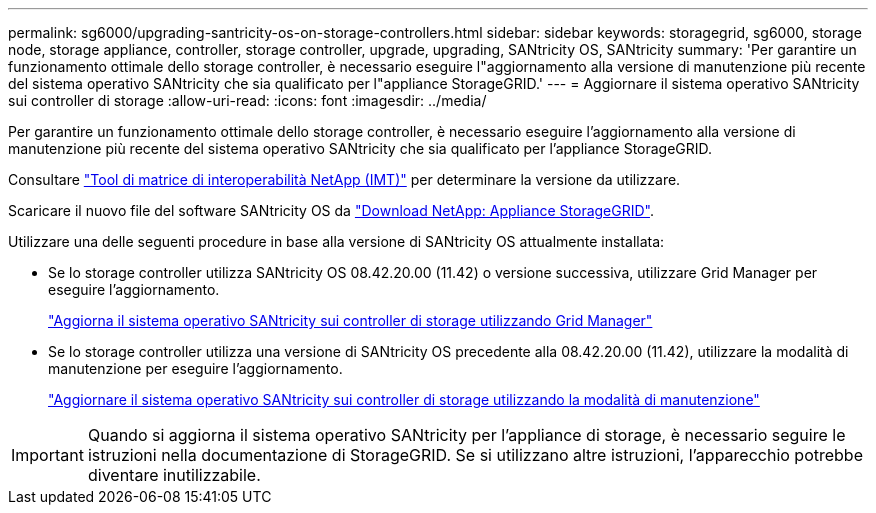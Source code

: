 ---
permalink: sg6000/upgrading-santricity-os-on-storage-controllers.html 
sidebar: sidebar 
keywords: storagegrid, sg6000, storage node, storage appliance, controller, storage controller, upgrade, upgrading, SANtricity OS, SANtricity 
summary: 'Per garantire un funzionamento ottimale dello storage controller, è necessario eseguire l"aggiornamento alla versione di manutenzione più recente del sistema operativo SANtricity che sia qualificato per l"appliance StorageGRID.' 
---
= Aggiornare il sistema operativo SANtricity sui controller di storage
:allow-uri-read: 
:icons: font
:imagesdir: ../media/


[role="lead"]
Per garantire un funzionamento ottimale dello storage controller, è necessario eseguire l'aggiornamento alla versione di manutenzione più recente del sistema operativo SANtricity che sia qualificato per l'appliance StorageGRID.

Consultare https://imt.netapp.com/matrix/#welcome["Tool di matrice di interoperabilità NetApp (IMT)"^] per determinare la versione da utilizzare.

Scaricare il nuovo file del software SANtricity OS da https://mysupport.netapp.com/site/products/all/details/storagegrid-appliance/downloads-tab["Download NetApp: Appliance StorageGRID"^].

Utilizzare una delle seguenti procedure in base alla versione di SANtricity OS attualmente installata:

* Se lo storage controller utilizza SANtricity OS 08.42.20.00 (11.42) o versione successiva, utilizzare Grid Manager per eseguire l'aggiornamento.
+
link:upgrading-santricity-os-on-storage-controllers-using-grid-manager-sg6000.html["Aggiorna il sistema operativo SANtricity sui controller di storage utilizzando Grid Manager"]

* Se lo storage controller utilizza una versione di SANtricity OS precedente alla 08.42.20.00 (11.42), utilizzare la modalità di manutenzione per eseguire l'aggiornamento.
+
link:upgrading-santricity-os-on-storage-controllers-using-maintenance-mode-sg6000.html["Aggiornare il sistema operativo SANtricity sui controller di storage utilizzando la modalità di manutenzione"]




IMPORTANT: Quando si aggiorna il sistema operativo SANtricity per l'appliance di storage, è necessario seguire le istruzioni nella documentazione di StorageGRID. Se si utilizzano altre istruzioni, l'apparecchio potrebbe diventare inutilizzabile.
